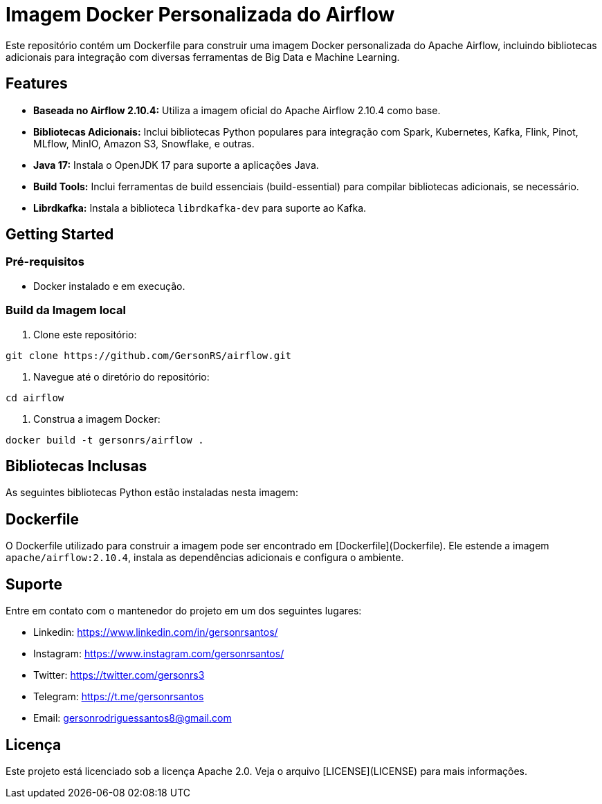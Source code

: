 = Imagem Docker Personalizada do Airflow

Este repositório contém um Dockerfile para construir uma imagem Docker personalizada do Apache Airflow, incluindo bibliotecas adicionais para integração com diversas ferramentas de Big Data e Machine Learning.

== Features

* **Baseada no Airflow 2.10.4:** Utiliza a imagem oficial do Apache Airflow 2.10.4 como base.
* **Bibliotecas Adicionais:** Inclui bibliotecas Python populares para integração com Spark, Kubernetes, Kafka, Flink, Pinot, MLflow, MinIO, Amazon S3, Snowflake, e outras.
* **Java 17:** Instala o OpenJDK 17 para suporte a aplicações Java.
* **Build Tools:** Inclui ferramentas de build essenciais (build-essential) para compilar bibliotecas adicionais, se necessário.
* **Librdkafka:** Instala a biblioteca `librdkafka-dev` para suporte ao Kafka.


== Getting Started

=== Pré-requisitos

* Docker instalado e em execução.

=== Build da Imagem local

1. Clone este repositório:

```bash
git clone https://github.com/GersonRS/airflow.git
```

2. Navegue até o diretório do repositório:

```bash
cd airflow
```

3. Construa a imagem Docker:

```bash
docker build -t gersonrs/airflow .
```

== Bibliotecas Inclusas

As seguintes bibliotecas Python estão instaladas nesta imagem:

// BEGIN_README_DOCS
// END_README_DOCS

== Dockerfile

O Dockerfile utilizado para construir a imagem pode ser encontrado em [Dockerfile](Dockerfile).  Ele estende a imagem `apache/airflow:2.10.4`, instala as dependências adicionais e configura o ambiente.


== Suporte

Entre em contato com o mantenedor do projeto em um dos seguintes lugares:

* Linkedin: https://www.linkedin.com/in/gersonrsantos/
* Instagram: https://www.instagram.com/gersonrsantos/
* Twitter: https://twitter.com/gersonrs3
* Telegram: https://t.me/gersonrsantos
* Email: gersonrodriguessantos8@gmail.com


== Licença

Este projeto está licenciado sob a licença Apache 2.0. Veja o arquivo [LICENSE](LICENSE) para mais informações.
